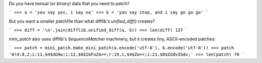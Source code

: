 Do you have textual (or binary) data that you need to patch?

```
>>> a = 'you say yes, i say no'
>>> b = 'you say stop, and i say go go go'
```

But you want a smaller patchfile than what difflib's `unified_diff()` creates?

```
>>> diff = '\n'.join(difflib.unified_diff(a, b))
>>> len(diff)
137
```

`mini_patch` also uses difflib's `SequenceMatcher` machinery, but it creates
tiny, ASCII-encoded patches:

```
>>> patch = mini_patch.make_mini_patch(a.encode('utf-8'), b.encode('utf-8'))
>>> patch
'0!d:8,2;i:11,$4$dG9w;i:12,$8$IGFuZA==;r:19,1,$4$Zw==;i:21,$8$IGdvIGdv;'
>>> len(patch)
70
```


